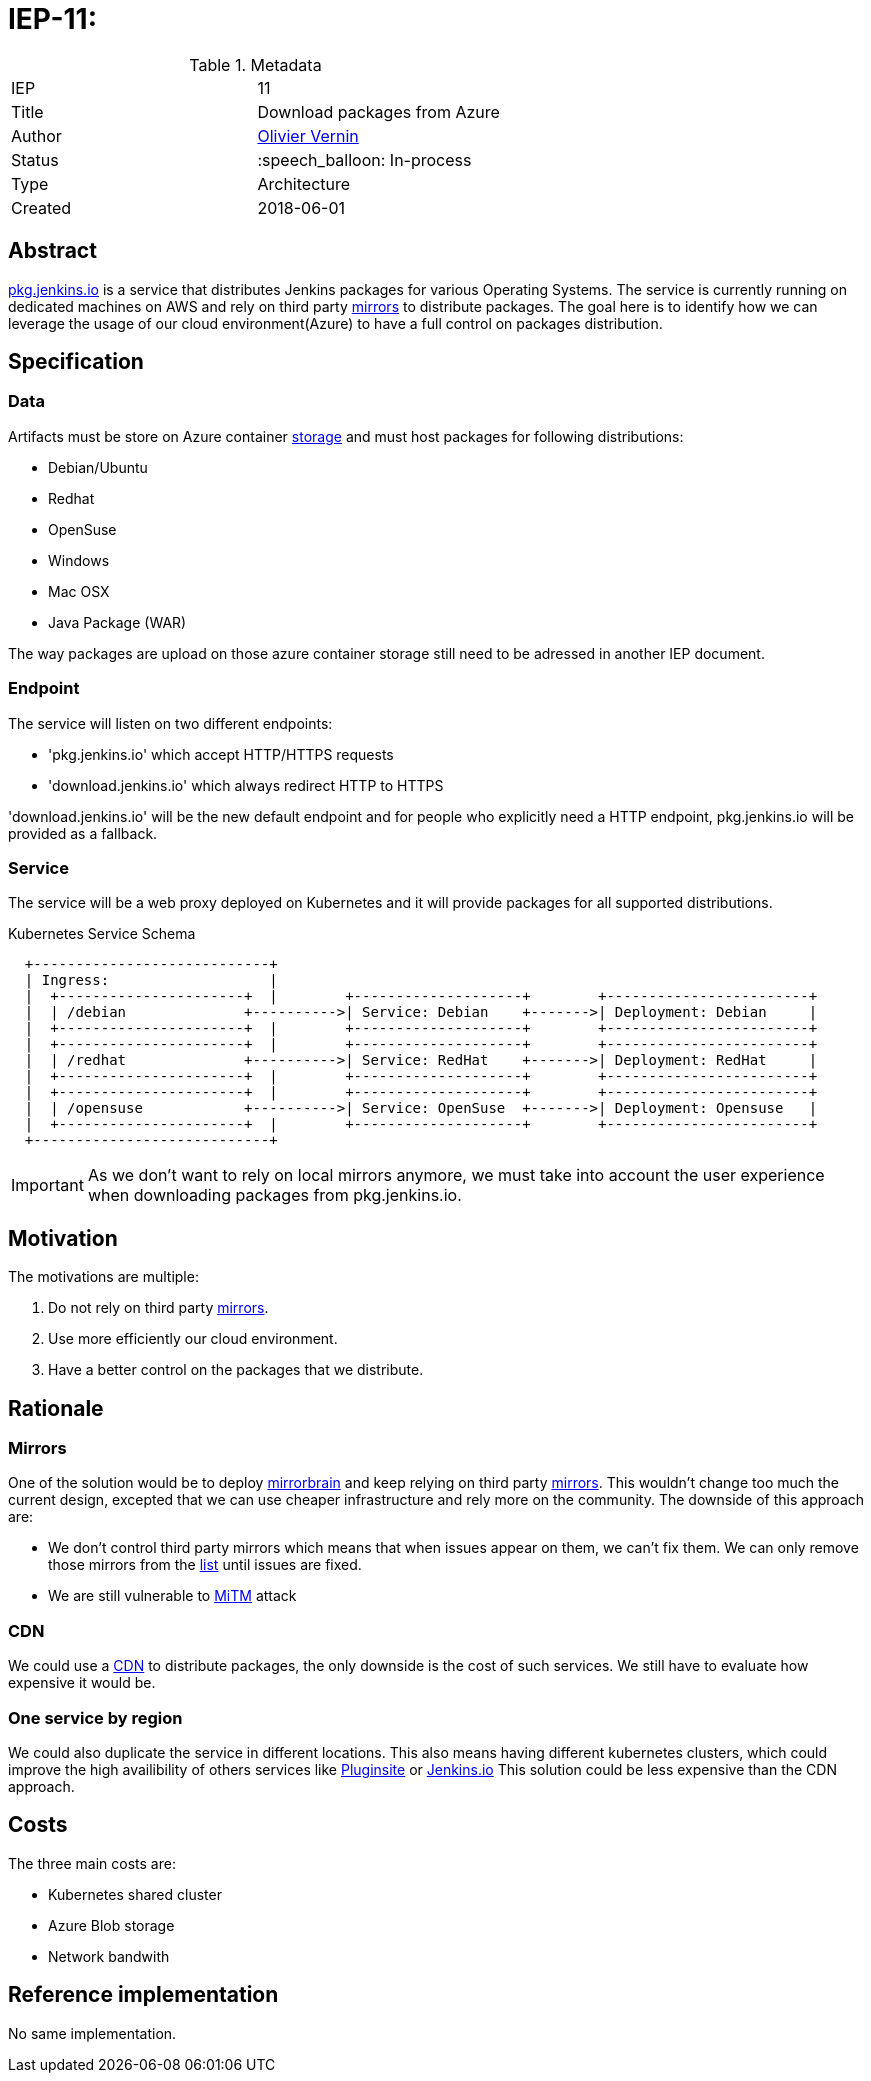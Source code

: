 ifdef::env-github[]
:tip-caption: :bulb:
:note-caption: :information_source:
:important-caption: :heavy_exclamation_mark:
:caution-caption: :fire:
:warning-caption: :warning:
endif::[]

= IEP-11: 

:toc:

.Metadata
[cols="2"]
|===
| IEP
| 11

| Title
| Download packages from Azure

| Author
| link:https://github.com/olblak[Olivier Vernin]

| Status
| :speech_balloon: In-process

| Type
| Architecture

| Created
| 2018-06-01
|===



== Abstract
link:https://pkg.jenkins.io[pkg.jenkins.io] is a service that distributes Jenkins packages for various Operating Systems.
The service is currently running on dedicated machines on AWS and rely on third party link:http://mirrors.jenkins.io/status.html[mirrors] to distribute packages.
The goal here is to identify how we can leverage the usage of our cloud environment(Azure) to have a full control on packages distribution.

== Specification
=== Data
Artifacts must be store on Azure container link:https://github.com/jenkins-infra/azure/blob/master/plans/releases-storage.tf[storage] and must host packages for following distributions:

* Debian/Ubuntu
* Redhat
* OpenSuse
* Windows
* Mac OSX
* Java Package (WAR)

The way packages are upload on those azure container storage still need to be adressed in another IEP document.

=== Endpoint
The service will listen on two different endpoints:

* 'pkg.jenkins.io' which accept HTTP/HTTPS requests
* 'download.jenkins.io' which always redirect HTTP to HTTPS

'download.jenkins.io' will be the new default endpoint and for people who explicitly need a HTTP endpoint, pkg.jenkins.io will be provided as a fallback.

=== Service
The service will be a web proxy deployed on Kubernetes and it will provide packages for all supported distributions.

.Kubernetes Service Schema
----
  +----------------------------+
  | Ingress:                   |
  |  +----------------------+  |        +--------------------+        +------------------------+
  |  | /debian              +---------->| Service: Debian    +------->| Deployment: Debian     |
  |  +----------------------+  |        +--------------------+        +------------------------+
  |  +----------------------+  |        +--------------------+        +------------------------+
  |  | /redhat              +---------->| Service: RedHat    +------->| Deployment: RedHat     |
  |  +----------------------+  |        +--------------------+        +------------------------+
  |  +----------------------+  |        +--------------------+        +------------------------+
  |  | /opensuse            +---------->| Service: OpenSuse  +------->| Deployment: Opensuse   |
  |  +----------------------+  |        +--------------------+        +------------------------+
  +----------------------------+
----

IMPORTANT: As we don't want to rely on local mirrors anymore, we must take into account the user experience when downloading packages from pkg.jenkins.io.

== Motivation
The motivations are multiple:

1. Do not rely on third party link:http://mirrors.jenkins.io/status.html[mirrors].
2. Use more efficiently our cloud environment.
3. Have a better control on the packages that we distribute.

== Rationale
=== Mirrors
One of the solution would be to deploy http://mirrorbrain.org/[mirrorbrain] and keep relying on third party link:http://mirrors.jenkins.io/status.html[mirrors].
This wouldn't change too much the current design, excepted that we can use cheaper infrastructure and rely more on the community.
The downside of this approach are:

* We don't control third party mirrors which means that when issues appear on them, we can't fix them. We can only remove those mirrors from the link:http://mirrors.jenkins.io/status.html[list] until issues are fixed.
* We are still vulnerable to link:https://www2.cs.arizona.edu/stork/packagemanagersecurity/faq.html[MiTM] attack

=== CDN
We could use a link:https://azure.microsoft.com/en-us/services/cdn/[CDN] to distribute packages, the only downside is the cost of such services. 
We still have to evaluate how expensive it would be.

=== One service by region
We could also duplicate the service in different locations.
This also means having different kubernetes clusters, which could improve the high availibility of others services like link:https://plugins.jenkins.io[Pluginsite] or link:https://jenkins.io[Jenkins.io]
This solution could be less expensive than the CDN approach.

== Costs
The three main costs are:

* Kubernetes shared cluster
* Azure Blob storage
* Network bandwith

== Reference implementation
No same implementation.

